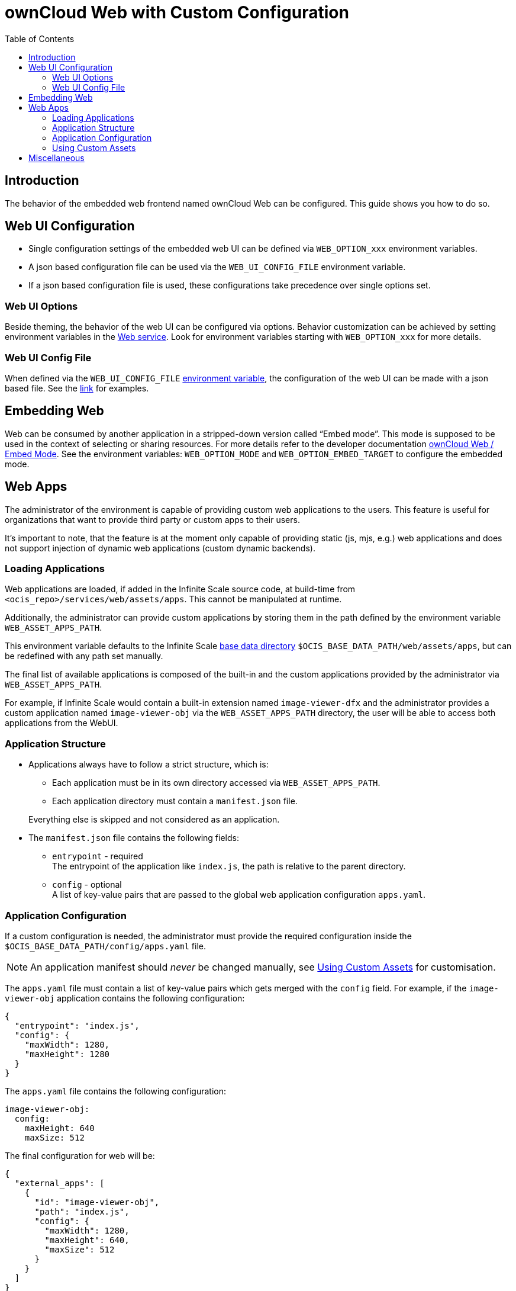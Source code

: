 = ownCloud Web with Custom Configuration
:toc: right
:description: The behavior of the embedded web frontend named ownCloud Web can be configured. This guide shows you how to do so.

== Introduction

{description}

== Web UI Configuration

* Single configuration settings of the embedded web UI can be defined via `WEB_OPTION_xxx` environment variables.
* A json based configuration file can be used via the `WEB_UI_CONFIG_FILE` environment variable.
* If a json based configuration file is used, these configurations take precedence over single options set.

=== Web UI Options

Beside theming, the behavior of the web UI can be configured via options. Behavior customization can be achieved by setting environment variables in the xref:{s-path}/web.adoc[Web service]. Look for environment variables starting with `WEB_OPTION_xxx` for more details.

=== Web UI Config File

When defined via the `WEB_UI_CONFIG_FILE` xref:{s-path}/web.adoc[environment variable], the configuration of the web UI can be made with a json based file. See the https://github.com/owncloud/web/tree/master/config[link,window=_blank] for examples.

== Embedding Web

Web can be consumed by another application in a stripped-down version called “Embed mode”. This mode is supposed to be used in the context of selecting or sharing resources. For more details refer to the developer documentation https://owncloud.dev/clients/web/embed-mode/[ownCloud Web / Embed Mode]. See the environment variables: `WEB_OPTION_MODE` and `WEB_OPTION_EMBED_TARGET` to configure the embedded mode.

== Web Apps

The administrator of the environment is capable of providing custom web applications to the users. This feature is useful for organizations that want to provide third party or custom apps to their users.

It's important to note, that the feature is at the moment only capable of providing static (js, mjs, e.g.) web applications and does not support injection of dynamic web applications (custom dynamic backends).

=== Loading Applications

Web applications are loaded, if added in the Infinite Scale source code, at build-time from `<ocis_repo>/services/web/assets/apps`. This cannot be manipulated at runtime.

Additionally, the administrator can provide custom applications by storing them in the path defined by the environment variable `WEB_ASSET_APPS_PATH`.

This environment variable defaults to the Infinite Scale xref:deployment/general/general-info.adoc#base-data-directory[base data directory] `$OCIS_BASE_DATA_PATH/web/assets/apps`, but can be redefined with any path set manually.

The final list of available applications is composed of the built-in and the custom applications provided by the administrator via `WEB_ASSET_APPS_PATH`.

For example, if Infinite Scale would contain a built-in extension named `image-viewer-dfx` and the administrator provides a custom application named `image-viewer-obj` via the `WEB_ASSET_APPS_PATH` directory, the user will be able to access both
applications from the WebUI.

=== Application Structure

* Applications always have to follow a strict structure, which is:

** Each application must be in its own directory accessed via `WEB_ASSET_APPS_PATH`.
** Each application directory must contain a `manifest.json` file.

+
Everything else is skipped and not considered as an application.

* The `manifest.json` file contains the following fields:

** `entrypoint` - required +
The entrypoint of the application like `index.js`, the path is relative to the parent directory.
** `config` - optional +
A list of key-value pairs that are passed to the global web application configuration `apps.yaml`.

=== Application Configuration

If a custom configuration is needed, the administrator must provide the required configuration inside the `$OCIS_BASE_DATA_PATH/config/apps.yaml` file.

NOTE: An application manifest should _never_ be changed manually, see xref:using-custom-assets[Using Custom Assets] for customisation.

The `apps.yaml` file must contain a list of key-value pairs which gets merged with the `config` field. For example, if the `image-viewer-obj` application contains the following configuration:

[source,json]
----
{
  "entrypoint": "index.js",
  "config": {
    "maxWidth": 1280,
    "maxHeight": 1280
  }
}
----

The `apps.yaml` file contains the following configuration:

[source,yaml]
----
image-viewer-obj:
  config:
    maxHeight: 640
    maxSize: 512
----

The final configuration for web will be:

[source,json]
----
{
  "external_apps": [
    {
      "id": "image-viewer-obj",
      "path": "index.js",
      "config": {
        "maxWidth": 1280,
        "maxHeight": 640,
        "maxSize": 512
      }
    }
  ]
}
----

Besides the configuration from the `manifest.json` file, the `apps.yaml` file can also contain the following fields:

* `disabled` - optional +
Defaults to `false`. If set to `true`, the application will not be loaded.

{empty}

NOTE: A local provided configuration yaml will always override the shipped application manifest configuration.

=== Using Custom Assets

Besides the configuration and application registration, in the process of loading the application assets, the system uses a mechanism to load custom assets.

This is very useful for cases where just a single asset should be overwritten, like a logo or similar.

Consider the following: Infinite Scale is shipped with a default web app named `image-viewer-dfx` which contains a logo,
but the administrator wants to provide a custom logo for that application.

This can be achieved using the path defined via `WEB_ASSET_APPS_PATH` and adding a custom structure like `WEB_ASSET_APPS_PATH/image-viewer-dfx/`. Here you can add all custom assets to load like `logo.png`. On loading the web app, custom assets defined overwrite default ones.

This also applies for the `manifest.json` file, if the administrator wants to provide a custom one.

== Miscellaneous

Please note that Infinite Scale, in particular the web service, needs a restart to load new applications or changes to the `apps.yaml` file.
